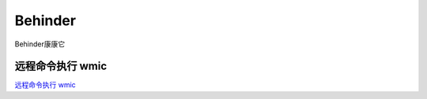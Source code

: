 Behinder
===========================

Behinder康康它


远程命令执行 wmic
-----------------

`远程命令执行 wmic`_


.. _远程命令执行 wmic: http://www.tiaozhanziwo.com/remote_command_exec/remote_command_exec-smbexec-2.html


